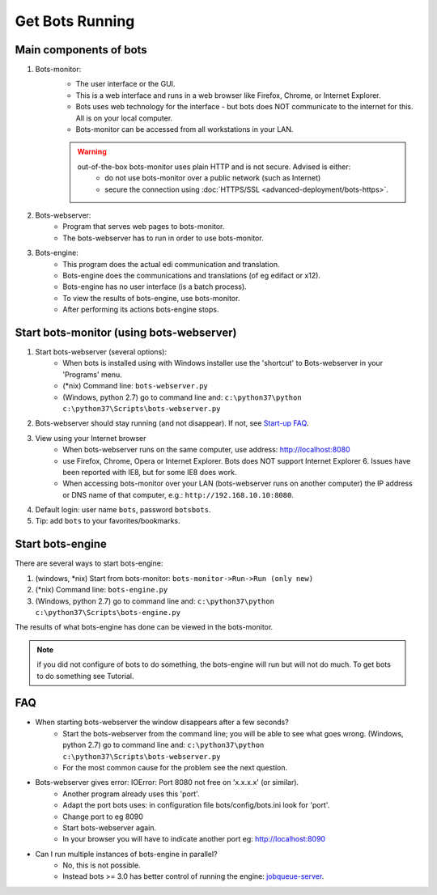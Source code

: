 Get Bots Running
================

Main components of bots
-----------------------

#. Bots-monitor: 
    * The user interface or the GUI. 
    * This is a web interface and runs in a web browser like Firefox, Chrome, or Internet Explorer.
    * Bots uses web technology for the interface - but bots does NOT communicate to the internet for this. All is on your local computer.
    * Bots-monitor can be accessed from all workstations in your LAN.

    .. warning::

        out-of-the-box bots-monitor uses plain HTTP and is not secure. Advised is either:
            * do not use bots-monitor over a public network (such as Internet)
            * secure the connection using :doc:`HTTPS/SSL <advanced-deployment/bots-https>`.
#. Bots-webserver: 
    * Program that serves web pages to bots-monitor. 
    * The bots-webserver has to run in order to use bots-monitor.
#. Bots-engine: 
    * This program does the actual edi communication and translation.
    * Bots-engine does the communications and translations (of eg edifact or x12).
    * Bots-engine has no user interface (is a batch process).
    * To view the results of bots-engine, use bots-monitor.
    * After performing its actions bots-engine stops.

Start bots-monitor (using bots-webserver)
-----------------------------------------

#. Start bots-webserver (several options):
    * When bots is installed using with Windows installer use the 'shortcut' to Bots-webserver in your 'Programs' menu.
    * (\*nix) Command line: ``bots-webserver.py``
    * (Windows, python 2.7) go to command line and: ``c:\python37\python c:\python37\Scripts\bots-webserver.py``
#. Bots-webserver should stay running (and not disappear). If not, see `Start-up FAQ <get-bots-running.html#faq>`_.
#. View using your Internet browser
    * When bots-webserver runs on the same computer, use address: http://localhost:8080
    * use Firefox, Chrome, Opera or Internet Explorer. Bots does NOT support Internet Explorer 6. Issues have been reported with IE8, but for some IE8 does work.
    * When accessing bots-monitor over your LAN (bots-webserver runs on another computer) the IP address or DNS name of that computer, e.g.: ``http://192.168.10.10:8080``.
#. Default login: user name ``bots``, password ``botsbots``.
#. Tip: add ``bots`` to your favorites/bookmarks.

Start bots-engine
-----------------

There are several ways to start bots-engine:

#. (windows, \*nix) Start from bots-monitor: ``bots-monitor->Run->Run (only new)``
#. (\*nix) Command line: ``bots-engine.py``
#. (Windows, python 2.7) go to command line and: ``c:\python37\python c:\python37\Scripts\bots-engine.py``

The results of what bots-engine has done can be viewed in the bots-monitor.

.. note::
    if you did not configure of bots to do something, the bots-engine will run but will not do much. To get bots to do something see Tutorial.

FAQ
---

* When starting bots-webserver the window disappears after a few seconds?
    * Start the bots-webserver from the command line; you will be able to see what goes wrong. (Windows, python 2.7) go to command line and: ``c:\python37\python c:\python37\Scripts\bots-webserver.py``
    * For the most common cause for the problem see the next question.
* Bots-webserver gives error: IOError: Port 8080 not free on 'x.x.x.x' (or similar).
    * Another program already uses this 'port'.
    * Adapt the port bots uses: in configuration file bots/config/bots.ini look for 'port'.
    * Change port to eg 8090
    * Start bots-webserver again.
    * In your browser you will have to indicate another port eg: http://localhost:8090
* Can I run multiple instances of bots-engine in parallel?
    * No, this is not possible.
    * Instead bots >= 3.0 has better control of running the engine: `jobqueue-server <deployment/run-botsengine.html#job-queue-server-bots-3-0>`_.
